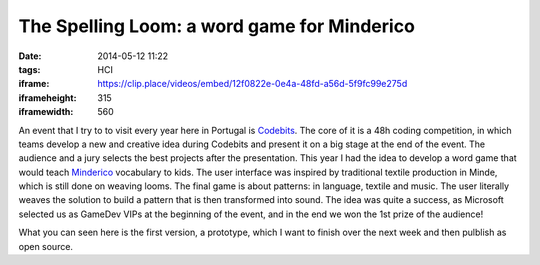 The Spelling Loom: a word game for Minderico
############################################
:date: 2014-05-12 11:22
:tags: HCI
:iframe: https://clip.place/videos/embed/12f0822e-0e4a-48fd-a56d-5f9fc99e275d
:iframeheight: 315
:iframewidth: 560

An event that I try to to visit every year here in Portugal is
`Codebits <https://codebits.eu/>`__. The core of it is a 48h coding competition,
in which teams develop a new and creative idea during Codebits and present it
on a big stage at the end of the event. The audience and a jury selects
the best projects after the presentation. This year I had the idea to develop
a word game that would teach
`Minderico <http://en.wikipedia.org/wiki/Minderico_language>`__ vocabulary to
kids. The user interface was inspired by traditional textile
production in Minde, which is still done on weaving looms. The final game is
about patterns: in language, textile and music. The user literally weaves the
solution to build a pattern that is then transformed into sound. The idea
was quite a success, as Microsoft selected us as GameDev VIPs at the beginning
of the event, and in the end we won the 1st prize of the audience!

What you can seen here is the first version, a prototype, which I want to finish
over the next week and then pulblish as open source.
